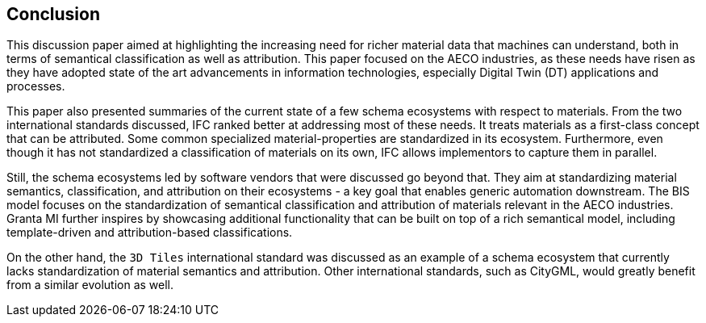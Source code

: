 == Conclusion

This discussion paper aimed at highlighting the increasing need for richer material data that machines can understand, both in terms of semantical classification as well as attribution. This paper focused on the AECO industries, as these needs have risen as they have adopted state of the art advancements in information technologies, especially Digital Twin (DT) applications and processes.

This paper also presented summaries of the current state of a few schema ecosystems with respect to materials. From the two international standards discussed, IFC ranked better at addressing most of these needs. It treats materials as a first-class concept that can be attributed. Some common specialized material-properties are standardized in its ecosystem. Furthermore, even though it has not standardized a classification of materials on its own, IFC allows implementors to capture them in parallel.

Still, the schema ecosystems led by software vendors that were discussed go beyond that. They aim at standardizing material semantics, classification, and attribution on their ecosystems - a key goal that enables generic automation downstream. The BIS model focuses on the standardization of semantical classification and attribution of materials relevant in the AECO industries. Granta MI further inspires by showcasing additional functionality that can be built on top of a rich semantical model, including template-driven and attribution-based classifications.

On the other hand, the `3D Tiles` international standard was discussed as an example of a schema ecosystem that currently lacks standardization of material semantics and attribution. Other international standards, such as CityGML, would greatly benefit from a similar evolution as well.